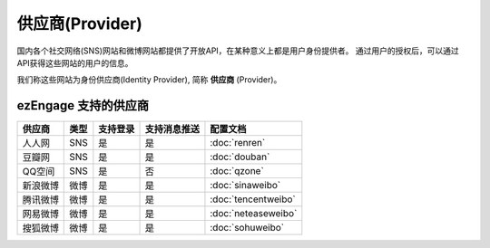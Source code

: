 *********************
供应商(Provider)
*********************

国内各个社交网络(SNS)网站和微博网站都提供了开放API，在某种意义上都是用户身份提供者。
通过用户的授权后，可以通过API获得这些网站的用户的信息。

我们称这些网站为身份供应商(Identity Provider), 简称 **供应商** (Provider)。

.. _provider-list:

ezEngage 支持的供应商
==========================

==========  =====  ============= ================  ====================
供应商      类型   支持登录      支持消息推送      配置文档
==========  =====  ============= ================  ====================
人人网      SNS    是            是                :doc:`renren`
豆瓣网      SNS    是            是                :doc:`douban`
QQ空间      SNS    是            否                :doc:`qzone`
新浪微博    微博   是            是                :doc:`sinaweibo`
腾讯微博    微博   是            是                :doc:`tencentweibo`
网易微博    微博   是            是                :doc:`neteaseweibo`
搜狐微博    微博   是            是                :doc:`sohuweibo`
==========  =====  ============= ================  ====================

